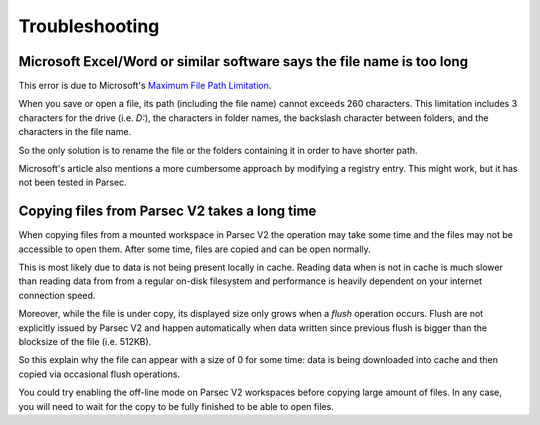.. Parsec Cloud (https://parsec.cloud) Copyright (c) BUSL-1.1 2016-present Scille SAS

.. _doc_userguide_troubleshooting:

Troubleshooting
===============


Microsoft Excel/Word or similar software says the file name is too long
-----------------------------------------------------------------------

This error is due to Microsoft's `Maximum File Path Limitation <https://learn.microsoft.com/en-us/windows/win32/fileio/maximum-file-path-limitation>`_.

When you save or open a file, its path (including the file name) cannot exceeds
260 characters. This limitation includes 3 characters for the drive (i.e. `D:`),
the characters in folder names, the backslash character between folders, and
the characters in the file name.

So the only solution is to rename the file or the folders containing it in
order to have shorter path.

Microsoft's article also mentions a more cumbersome approach by modifying a
registry entry. This might work, but it has not been tested in Parsec.


Copying files from Parsec V2 takes a long time
----------------------------------------------

When copying files from a mounted workspace in Parsec V2 the operation may take
some time and the files may not be accessible to open them. After some time,
files are copied and can be open normally.

This is most likely due to data is not being present locally in cache. Reading
data when is not in cache is much slower than reading data from from a regular
on-disk filesystem and performance is heavily dependent on your internet
connection speed.

Moreover, while the file is under copy, its displayed size only grows when a
*flush* operation occurs. Flush are not explicitly issued by Parsec V2 and
happen automatically when data written since previous flush is bigger than the
blocksize of the file (i.e. 512KB).

So this explain why the file can appear with a size of 0 for some time: data is
being downloaded into cache and then copied via occasional flush operations.

You could try enabling the off-line mode on Parsec V2 workspaces before copying
large amount of files. In any case, you will need to wait for the copy to be
fully finished to be able to open files.
